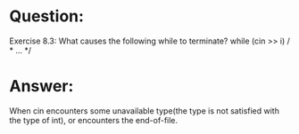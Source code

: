 * Question:
Exercise 8.3: What causes the following while to terminate?
while (cin >> i) / * ... */


* Answer:

When cin encounters some unavailable type(the type is not satisfied with the type of int), or encounters the end-of-file.
